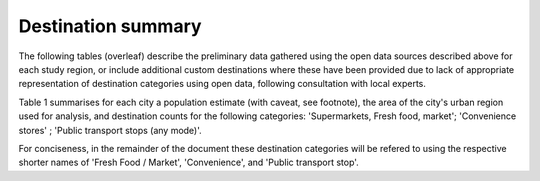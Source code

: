 Destination summary
===================

The following tables (overleaf) describe the preliminary data gathered using the open data sources described above for each study region, or include additional custom destinations where these have been provided due to lack of appropriate representation of destination categories using open data, following consultation with local experts.

Table 1 summarises for each city a population estimate (with caveat, see footnote), the area of the city's urban region used for analysis, and destination counts for the following categories: 'Supermarkets, Fresh food, market'; 'Convenience stores' ; 'Public transport stops (any mode)'.

For conciseness, in the remainder of the document these destination categories will be refered to using the respective shorter names of 'Fresh Food / Market', 'Convenience', and 'Public transport stop'.

.. raw:: latex
    :file: _static/cities_data.tex
